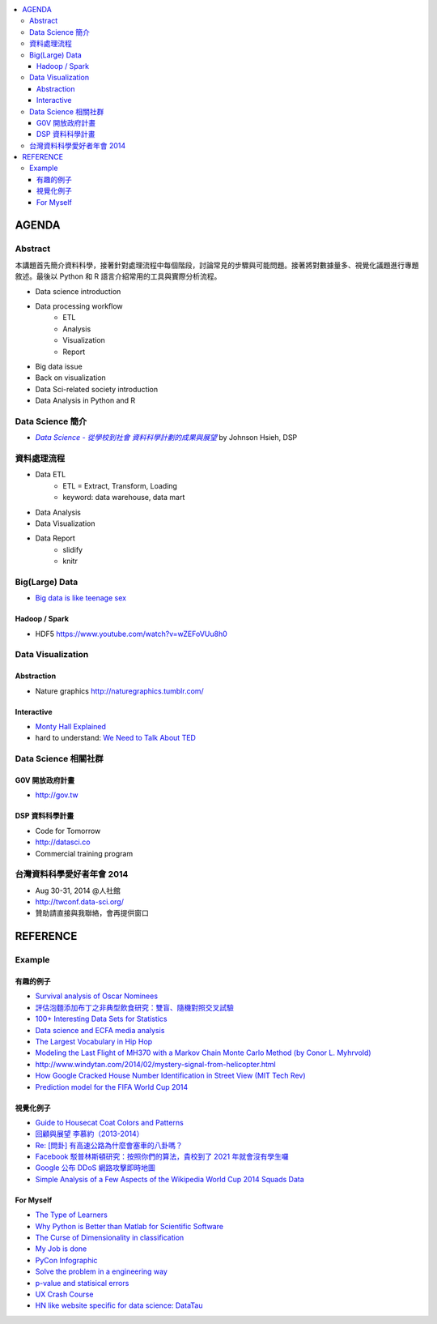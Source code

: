 .. contents::
    :local:
    :depth: 3
    :backlinks: none

******
AGENDA
******

Abstract
========

本講題首先簡介資料科學，接著針對處理流程中每個階段，討論常見的步驟與可能問題。接著將對數據量多、視覺化議題進行專題敘述。最後以 Python 和 R 語言介紹常用的工具與實際分析流程。

- Data science introduction
- Data processing workflow
    - ETL
    - Analysis
    - Visualization
    - Report
- Big data issue
- Back on visualization
- Data Sci-related society introduction
- Data Analysis in Python and R


Data Science 簡介
=================


- |DataSci-Intro-Johnson|_ by Johnson Hsieh, DSP

.. |DataSci-Intro-Johnson| replace:: *Data Science - 從學校到社會 資料科學計劃的成果與展望*
.. _DataSci-Intro-Johnson: http://www.slideshare.net/euler96/ss-35513599


資料處理流程
============

- Data ETL
    - ETL = Extract, Transform, Loading
    - keyword: data warehouse, data mart
- Data Analysis
- Data Visualization
- Data Report
    - slidify
    - knitr

Big(Large) Data
===============

- `Big data is like teenage sex <fb.me/1r54f62oU>`_

Hadoop / Spark
--------------

- HDF5 https://www.youtube.com/watch?v=wZEFoVUu8h0


Data Visualization
==================

Abstraction
-----------

- Nature graphics http://naturegraphics.tumblr.com/

Interactive
-----------

- |montyhall-vis|_
- hard to understand: `We Need to Talk About TED`__

.. |montyhall-vis| replace:: Monty Hall Explained
.. _montyhall-vis: http://blog.vctr.me/monty-hall/

__ http://www.bratton.info/projects/talks/we-need-to-talk-about-ted/

Data Science 相關社群
=====================


G0V 開放政府計畫
----------------

- http://gov.tw


DSP 資料科學計畫
----------------

- Code for Tomorrow
- http://datasci.co
- Commercial training program


台灣資料科學愛好者年會 2014
===========================

- Aug 30-31, 2014 @人社館
- http://twconf.data-sci.org/
- 贊助請直接與我聯絡，會再提供窗口

.. >>>>>>>> END OF AGENDA <<<<<<<<

*********
REFERENCE
*********

Example
=======

有趣的例子
----------

- |surv-oscar|_
- |instant-pudding|_
- |interested-datasets|_
- |media-social-movement|_
- |rap-vocab|_
- |plane-search|_
- |helicopter-signal|_
- |google-home-number|_
- |world-cup-pred|_

.. |surv-oscar| replace:: Survival analysis of Oscar Nominees
.. _surv-oscar: http://www.tandfonline.com/doi/abs/10.1198/tast.2010.08259

.. |instant-pudding| replace:: 評估泡麵添加布丁之非典型飲食研究：雙盲、隨機對照交叉試驗
.. _instant-pudding: http://cestlapharm.blogspot.tw/2014/06/evaluation-of-atypical-diet-style-of.html

.. |interested-datasets| replace:: 100+ Interesting Data Sets for Statistics
.. _interested-datasets: http://rs.io/2014/05/29/list-of-data-sets.html

.. |media-social-movement| replace:: Data science and ECFA media analysis
.. _media-social-movement: http://www.slideshare.net/euler96/data-science-and-ecfa-media-analysis

.. |rap-vocab| replace:: The Largest Vocabulary in Hip Hop
.. _rap-vocab: http://rappers.mdaniels.com.s3-website-us-east-1.amazonaws.com/

.. |plane-search| replace:: Modeling the Last Flight of MH370 with a Markov Chain Monte Carlo Method (by Conor L. Myhrvold)
.. _plane-search: http://nbviewer.ipython.org/github/myhrvold/MH370_MCMC/blob/master/MH370_MC_ConorMyhrvold-V3.ipynb

.. |helicopter-signal| replace:: http://www.windytan.com/2014/02/mystery-signal-from-helicopter.html
.. _helicopter-signal: http://www.windytan.com/2014/02/mystery-signal-from-helicopter.html

.. |google-home-number| replace:: How Google Cracked House Number Identification in Street View (MIT Tech Rev)
.. _google-home-number: http://www.technologyreview.com/view/523326

.. |world-cup-pred| replace:: Prediction model for the FIFA World Cup 2014
.. _world-cup-pred: http://grollchristian.wordpress.com/2014/06/12/world-cup-2014-prediction/


視覺化例子
----------

- |cat-guide|_
- |myueh-d3js|_
- |highway-traffic|_
- |fb-princeton|_
- |google-ddos|_
- |world-cup-vis|_

.. |myueh-d3js| replace:: 回顧與展望 李慕約（2013-2014）
.. _myueh-d3js: http://muyueh.com/1314/

.. |cat-guide| replace:: Guide to Housecat Coat Colors and Patterns
.. _cat-guide: http://majnouna.com/creation/catstut6.html

.. |highway-traffic| replace:: Re: [問卦] 有高速公路為什麼會塞車的八卦嗎？
.. _highway-traffic: http://disp.cc/b/27-3ple

.. |fb-princeton| replace:: Facebook 駁普林斯頓研究：按照你們的算法，貴校到了 2021 年就會沒有學生囉
.. _fb-princeton: http://www.inside.com.tw/2014/01/24/facebook-data-scientist-do-not-agree-to-pristine-research

.. |google-ddos| replace:: Google 公布 DDoS 網路攻擊即時地圖
.. _google-ddos: http://technews.tw/2013/10/22/google-digital-attack-map/

.. |world-cup-vis| replace::  Simple Analysis of a Few Aspects of the Wikipedia World Cup 2014 Squads Data
.. _world-cup-vis: http://rscriptsandtips.blogspot.tw/2014/05/simple-analysis-of-few-aspects-of.html

For Myself
----------

- `The Type of Learners`__
- `Why Python is Better than Matlab for Scientific Software`__
- `The Curse of Dimensionality in classification`__
- `My Job is done`__
- `PyCon Infographic`__
- `Solve the problem in a engineering way`__
- `p-value and statisical errors`__
- `UX Crash Course`__
- `HN like website specific for data science: DataTau`__

__ http://9gag.com/gag/aPvVrbR
__ http://metarabbit.wordpress.com/2013/10/18/why-python-is-better-than-matlab-for-scientific-software/
__ http://www.visiondummy.com/2014/04/curse-dimensionality-affect-classification/
__ http://9gag.com/gag/arprPv7
__ https://tw.pycon.org/2014apac/en/blog/PyCon-Infographic/
__ http://9gag.com/gag/aD0bdvO
__ http://www.nature.com/news/scientific-method-statistical-errors-1.14700
__ http://thehipperelement.com/post/75476711614/ux-crash-course-31-fundamentals
__ http://www.datatau.com/
